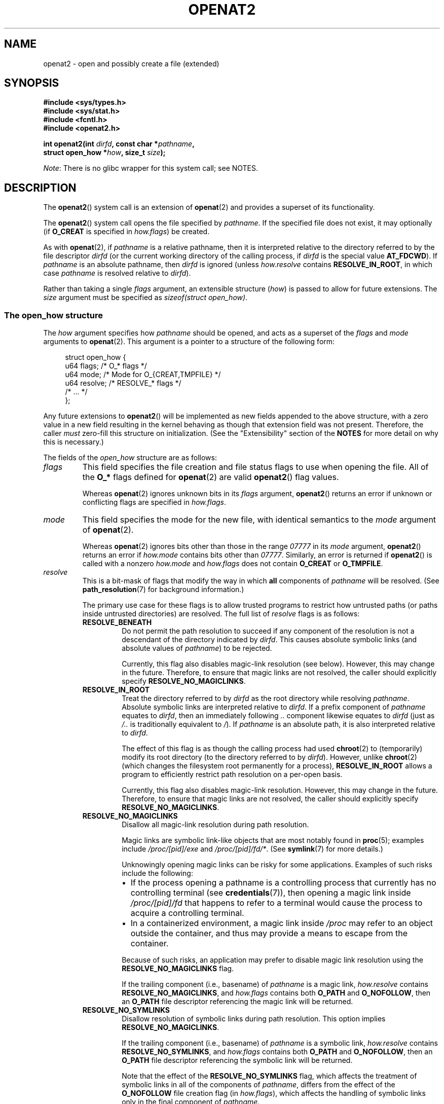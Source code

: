 .\" Copyright (C) 2019 Aleksa Sarai <cyphar@cyphar.com>
.\"
.\" %%%LICENSE_START(VERBATIM)
.\" Permission is granted to make and distribute verbatim copies of this
.\" manual provided the copyright notice and this permission notice are
.\" preserved on all copies.
.\"
.\" Permission is granted to copy and distribute modified versions of this
.\" manual under the conditions for verbatim copying, provided that the
.\" entire resulting derived work is distributed under the terms of a
.\" permission notice identical to this one.
.\"
.\" Since the Linux kernel and libraries are constantly changing, this
.\" manual page may be incorrect or out-of-date.  The author(s) assume no
.\" responsibility for errors or omissions, or for damages resulting from
.\" the use of the information contained herein.  The author(s) may not
.\" have taken the same level of care in the production of this manual,
.\" which is licensed free of charge, as they might when working
.\" professionally.
.\"
.\" Formatted or processed versions of this manual, if unaccompanied by
.\" the source, must acknowledge the copyright and authors of this work.
.\" %%%LICENSE_END
.TH OPENAT2 2 2020-04-11 "Linux" "Linux Programmer's Manual"
.SH NAME
openat2 \- open and possibly create a file (extended)
.SH SYNOPSIS
.nf
.B #include <sys/types.h>
.B #include <sys/stat.h>
.B #include <fcntl.h>
.B #include <openat2.h>
.PP
.BI "int openat2(int " dirfd ", const char *" pathname ,
.BI "            struct open_how *" how ", size_t " size ");"
.fi
.PP
.IR Note :
There is no glibc wrapper for this system call; see NOTES.
.SH DESCRIPTION
The
.BR openat2 ()
system call is an extension of
.BR openat (2)
and provides a superset of its functionality.
.PP
The
.BR openat2 ()
system call opens the file specified by
.IR pathname .
If the specified file does not exist, it may optionally (if
.B O_CREAT
is specified in
.IR how.flags )
be created.
.PP
As with
.BR openat (2),
if
.I pathname
is a relative pathname, then it is interpreted relative to the
directory referred to by the file descriptor
.I dirfd
(or the current working directory of the calling process, if
.I dirfd
is the special value
.BR AT_FDCWD ).
If
.I pathname
is an absolute pathname, then
.I dirfd
is ignored (unless
.I how.resolve
contains
.BR RESOLVE_IN_ROOT ,
in which case
.I pathname
is resolved relative to
.IR dirfd ).
.PP
Rather than taking a single
.I flags
argument, an extensible structure (\fIhow\fP) is passed to allow for
future extensions.
The
.I size
argument must be specified as
.IR "sizeof(struct open_how)" .
.\"
.SS The open_how structure
The
.I how
argument specifies how
.I pathname
should be opened, and acts as a superset of the
.IR flags
and
.IR mode
arguments to
.BR openat (2).
This argument is a pointer to a structure of the following form:
.PP
.in +4n
.EX
struct open_how {
    u64 flags;    /* O_* flags */
    u64 mode;     /* Mode for O_{CREAT,TMPFILE} */
    u64 resolve;  /* RESOLVE_* flags */
    /* ... */
};
.EE
.in
.PP
Any future extensions to
.BR openat2 ()
will be implemented as new fields appended to the above structure,
with a zero value in a new field resulting in the kernel behaving
as though that extension field was not present.
Therefore, the caller
.I must
zero-fill this structure on
initialization.
(See the "Extensibility" section of the
.B NOTES
for more detail on why this is necessary.)
.PP
The fields of the
.I open_how
structure are as follows:
.TP
.I flags
This field specifies
the file creation and file status flags to use when opening the file.
All of the
.B O_*
flags defined for
.BR openat (2)
are valid
.BR openat2 ()
flag values.
.IP
Whereas
.BR openat (2)
ignores unknown bits in its
.I flags
argument,
.BR openat2 ()
returns an error if unknown or conflicting flags are specified in
.IR how.flags .
.TP
.I mode
This field specifies the
mode for the new file, with identical semantics to the
.I mode
argument of
.BR openat (2).
.IP
Whereas
.BR openat (2)
ignores bits other than those in the range
.I 07777
in its
.I mode
argument,
.BR openat2 ()
returns an error if
.I how.mode
contains bits other than
.IR 07777 .
Similarly, an error is returned if
.BR openat2 ()
is called with a nonzero
.IR how.mode
and
.IR how.flags
does not contain
.BR O_CREAT
or
.BR O_TMPFILE .
.TP
.I resolve
This is a bit-mask of flags that modify the way in which
.B all
components of
.I pathname
will be resolved.
(See
.BR path_resolution (7)
for background information.)
.IP
The primary use case for these flags is to allow trusted programs to restrict
how untrusted paths (or paths inside untrusted directories) are resolved.
The full list of
.I resolve
flags is as follows:
.RS
.TP
.B RESOLVE_BENEATH
.\" commit adb21d2b526f7f196b2f3fdca97d80ba05dd14a0
Do not permit the path resolution to succeed if any component of the resolution
is not a descendant of the directory indicated by
.IR dirfd .
This causes absolute symbolic links (and absolute values of
.IR pathname )
to be rejected.
.IP
Currently, this flag also disables magic-link resolution (see below).
However, this may change in the future.
Therefore, to ensure that magic links are not resolved,
the caller should explicitly specify
.BR RESOLVE_NO_MAGICLINKS .
.TP
.B RESOLVE_IN_ROOT
.\" commit 8db52c7e7ee1bd861b6096fcafc0fe7d0f24a994
Treat the directory referred to by
.I dirfd
as the root directory while resolving
.IR pathname .
Absolute symbolic links are interpreted relative to
.IR dirfd .
If a prefix component of
.I pathname
equates to
.IR dirfd ,
then an immediately following
.IR ..\&
component likewise equates to
.IR dirfd
(just as
.I /..\&
is traditionally equivalent to
.IR / ).
If
.I pathname
is an absolute path, it is also interpreted relative to
.IR dirfd .
.IP
The effect of this flag is as though the calling process had used
.BR chroot (2)
to (temporarily) modify its root directory (to the directory
referred to by
.IR dirfd ).
However, unlike
.BR chroot (2)
(which changes the filesystem root permanently for a process),
.B RESOLVE_IN_ROOT
allows a program to efficiently restrict path resolution on a per-open basis.
.IP
Currently, this flag also disables magic-link resolution.
However, this may change in the future.
Therefore, to ensure that magic links are not resolved,
the caller should explicitly specify
.BR RESOLVE_NO_MAGICLINKS .
.TP
.B RESOLVE_NO_MAGICLINKS
.\" commit 278121417a72d87fb29dd8c48801f80821e8f75a
Disallow all magic-link resolution during path resolution.
.IP
Magic links are symbolic link-like objects that are most notably found in
.BR proc (5);
examples include
.IR /proc/[pid]/exe
and
.IR /proc/[pid]/fd/* .
(See
.BR symlink (7)
for more details.)
.IP
Unknowingly opening magic links can be risky for some applications.
Examples of such risks include the following:
.RS
.IP \(bu 2
If the process opening a pathname is a controlling process that
currently has no controlling terminal (see
.BR credentials (7)),
then opening a magic link inside
.IR /proc/[pid]/fd
that happens to refer to a terminal
would cause the process to acquire a controlling terminal.
.IP \(bu
.\" From https://lwn.net/Articles/796868/:
.\"     The presence of this flag will prevent a path lookup operation
.\"     from traversing through one of these magic links, thus blocking
.\"     (for example) attempts to escape from a container via a /proc
.\"     entry for an open file descriptor.
In a containerized environment,
a magic link inside
.I /proc
may refer to an object outside the container,
and thus may provide a means to escape from the container.
.RE
.IP
Because of such risks,
an application may prefer to disable magic link resolution using the
.BR RESOLVE_NO_MAGICLINKS
flag.
.IP
If the trailing component (i.e., basename) of
.I pathname
is a magic link,
.I how.resolve
contains
.BR RESOLVE_NO_MAGICLINKS ,
and
.I how.flags
contains both
.BR O_PATH
and
.BR O_NOFOLLOW ,
then an
.B O_PATH
file descriptor referencing the magic link will be returned.
.TP
.B RESOLVE_NO_SYMLINKS
.\" commit 278121417a72d87fb29dd8c48801f80821e8f75a
Disallow resolution of symbolic links during path resolution.
This option implies
.BR RESOLVE_NO_MAGICLINKS .
.IP
If the trailing component (i.e., basename) of
.I pathname
is a symbolic link,
.I how.resolve
contains
.BR RESOLVE_NO_SYMLINKS ,
and
.I how.flags
contains both
.BR O_PATH
and
.BR O_NOFOLLOW ,
then an
.B O_PATH
file descriptor referencing the symbolic link will be returned.
.IP
Note that the effect of the
.BR RESOLVE_NO_SYMLINKS
flag,
which affects the treatment of symbolic links in all of the components of
.IR pathname ,
differs from the effect of the
.BR O_NOFOLLOW
file creation flag (in
.IR how.flags ),
which affects the handling of symbolic links only in the final component of
.IR pathname .
.IP
Applications that employ the
.BR RESOLVE_NO_SYMLINKS
flag are encouraged to make its use configurable
(unless it is used for a specific security purpose),
as symbolic links are very widely used by end-users.
Setting this flag indiscriminately\(emi.e.,
for purposes not specifically related to security\(emfor all uses of
.BR openat2 ()
may result in spurious errors on previously functional systems.
This may occur if, for example,
a system pathname that is used by an application is modified
(e.g., in a new distribution release)
so that a pathname component (now) contains a symbolic link.
.TP
.B RESOLVE_NO_XDEV
.\" commit 72ba29297e1439efaa54d9125b866ae9d15df339
Disallow traversal of mount points during path resolution (including all bind
mounts).
Consequently,
.I pathname
must either be on the same mount as the directory referred to by
.IR dirfd ,
or on the same mount as the current working directory if
.I dirfd
is specified as
.BR AT_FDCWD .
.IP
Applications that employ the
.B RESOLVE_NO_XDEV
flag are encouraged to make its use configurable (unless it is
used for a specific security purpose),
as bind mounts are widely used by end-users.
Setting this flag indiscriminately\(emi.e.,
for purposes not specifically related to security\(emfor all uses of
.BR openat2 ()
may result in spurious errors on previously functional systems.
This may occur if, for example,
a system pathname that is used by an application is modified
(e.g., in a new distribution release)
so that a pathname component (now) contains a bind mount.
.RE
.IP
If any bits other than those listed above are set in
.IR how.resolve ,
an error is returned.
.SH RETURN VALUE
On success, a new file descriptor is returned.
On error, \-1 is returned, and
.I errno
is set appropriately.
.SH ERRORS
The set of errors returned by
.BR openat2 ()
includes all of the errors returned by
.BR openat (2),
as well as the following additional errors:
.TP
.B E2BIG
An extension that this kernel does not support was specified in
.IR how .
(See the "Extensibility" section of
.B NOTES
for more detail on how extensions are handled.)
.TP
.B EAGAIN
.I how.resolve
contains either
.BR RESOLVE_IN_ROOT
or
.BR RESOLVE_BENEATH ,
and the kernel could not ensure that a ".." component didn't escape (due to a
race condition or potential attack).
The caller may choose to retry the
.BR openat2 ()
call.
.TP
.B EINVAL
An unknown flag or invalid value was specified in
.IR how .
.TP
.B EINVAL
.I mode
is nonzero, but
.I how.flags
does not contain
.BR O_CREAT
or
.BR O_TMPFILE .
.TP
.B EINVAL
.I size
was smaller than any known version of
.IR "struct open_how" .
.TP
.B ELOOP
.I how.resolve
contains
.BR RESOLVE_NO_SYMLINKS ,
and one of the path components was a symbolic link (or magic link).
.TP
.B ELOOP
.I how.resolve
contains
.BR RESOLVE_NO_MAGICLINKS ,
and one of the path components was a magic link.
.TP
.B EXDEV
.I how.resolve
contains either
.BR RESOLVE_IN_ROOT
or
.BR RESOLVE_BENEATH ,
and an escape from the root during path resolution was detected.
.TP
.B EXDEV
.I how.resolve
contains
.BR RESOLVE_NO_XDEV ,
and a path component crosses a mount point.
.SH VERSIONS
.BR openat2 ()
first appeared in Linux 5.6.
.\" commit fddb5d430ad9fa91b49b1d34d0202ffe2fa0e179
.SH CONFORMING TO
This system call is Linux-specific.
.PP
The semantics of
.B RESOLVE_BENEATH
were modeled after FreeBSD's
.BR O_BENEATH .
.SH NOTES
Glibc does not provide a wrapper for this system call; call it using
.BR syscall (2).
.\"
.SS Extensibility
In order to allow for future extensibility,
.BR openat2 ()
requires the user-space application to specify the size of the
.I open_how
structure that it is passing.
By providing this information, it is possible for
.BR openat2 ()
to provide both forwards- and backwards-compatibility, with
.I size
acting as an implicit version number.
(Because new extension fields will always
be appended, the structure size will always increase.)
This extensibility design is very similar to other system calls such as
.BR sched_setattr (2),
.BR perf_event_open (2),
and
.BR clone3 (2).
.PP
If we let
.I usize
be the size of the structure as specified by the user-space application, and
.I ksize
be the size of the structure which the kernel supports, then there are
three cases to consider:
.IP \(bu 2
If
.IR ksize
equals
.IR usize ,
then there is no version mismatch and
.I how
can be used verbatim.
.IP \(bu
If
.IR ksize
is larger than
.IR usize ,
then there are some extension fields that the kernel supports
which the user-space application
is unaware of.
Because a zero value in any added extension field signifies a no-op,
the kernel
treats all of the extension fields not provided by the user-space application
as having zero values.
This provides backwards-compatibility.
.IP \(bu
If
.IR ksize
is smaller than
.IR usize ,
then there are some extension fields which the user-space application
is aware of but which the kernel does not support.
Because any extension field must have its zero values signify a no-op,
the kernel can
safely ignore the unsupported extension fields if they are all-zero.
If any unsupported extension fields are nonzero, then \-1 is returned and
.I errno
is set to
.BR E2BIG .
This provides forwards-compatibility.
.PP
Because the definition of
.I struct open_how
may change in the future (with new fields being added when system headers are
updated), user-space applications should zero-fill
.I struct open_how
to ensure that recompiling the program with new headers will not result in
spurious errors at runtime.
The simplest way is to use a designated
initializer:
.PP
.in +4n
.EX
struct open_how how = { .flags = O_RDWR,
                        .resolve = RESOLVE_IN_ROOT };
.EE
.in
.PP
or explicitly using
.BR memset (3)
or similar:
.PP
.in +4n
.EX
struct open_how how;
memset(&how, 0, sizeof(how));
how.flags = O_RDWR;
how.resolve = RESOLVE_IN_ROOT;
.EE
.in
.PP
A user-space application that wishes to determine which extensions
the running kernel supports can do so by conducting a binary search on
.IR size
with a structure which has every byte nonzero (to find the largest value
which doesn't produce an error of
.BR E2BIG ).
.SH SEE ALSO
.BR openat (2),
.BR path_resolution (7),
.BR symlink (7)
